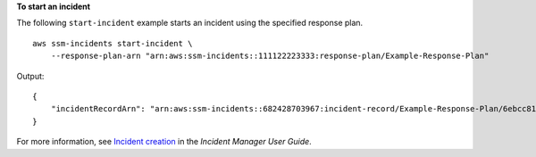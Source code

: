 **To start an incident**

The following ``start-incident`` example starts an incident using the specified response plan. ::

    aws ssm-incidents start-incident \
        --response-plan-arn "arn:aws:ssm-incidents::111122223333:response-plan/Example-Response-Plan"

Output::

    {
        "incidentRecordArn": "arn:aws:ssm-incidents::682428703967:incident-record/Example-Response-Plan/6ebcc812-85f5-b7eb-8b2f-283e4d844308"
    }

For more information, see `Incident creation <https://docs.aws.amazon.com/incident-manager/latest/userguide/incident-creation.html>`__ in the *Incident Manager User Guide*.